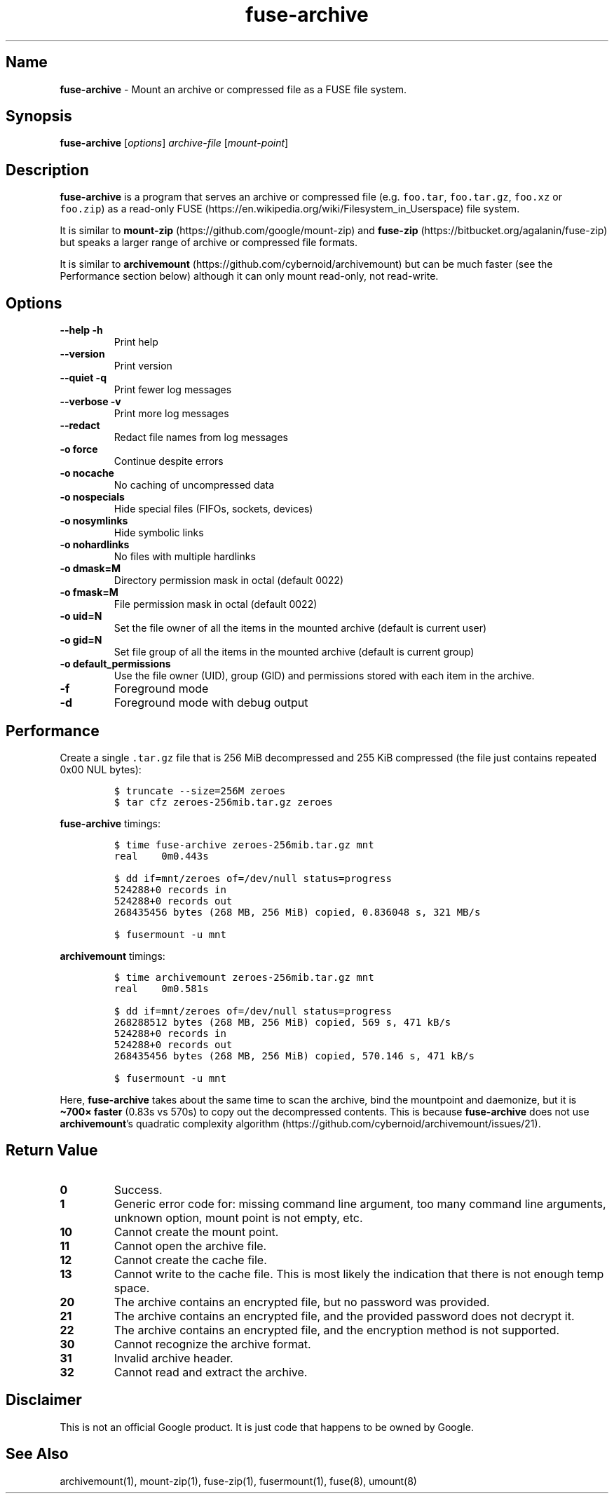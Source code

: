 .\" Automatically generated by Pandoc 3.1.3
.\"
.\" Define V font for inline verbatim, using C font in formats
.\" that render this, and otherwise B font.
.ie "\f[CB]x\f[]"x" \{\
. ftr V B
. ftr VI BI
. ftr VB B
. ftr VBI BI
.\}
.el \{\
. ftr V CR
. ftr VI CI
. ftr VB CB
. ftr VBI CBI
.\}
.TH "fuse-archive" "1" "September 2024" "fuse-archive 0.1.15" "User Manual"
.hy
.SH Name
.PP
\f[B]fuse-archive\f[R] - Mount an archive or compressed file as a FUSE
file system.
.SH Synopsis
.PP
\f[B]fuse-archive\f[R] [\f[I]options\f[R]] \f[I]archive-file\f[R]
[\f[I]mount-point\f[R]]
.SH Description
.PP
\f[B]fuse-archive\f[R] is a program that serves an archive or compressed
file (e.g.
\f[V]foo.tar\f[R], \f[V]foo.tar.gz\f[R], \f[V]foo.xz\f[R] or
\f[V]foo.zip\f[R]) as a read-only
FUSE (https://en.wikipedia.org/wiki/Filesystem_in_Userspace) file
system.
.PP
It is similar to
\f[B]mount-zip\f[R] (https://github.com/google/mount-zip) and
\f[B]fuse-zip\f[R] (https://bitbucket.org/agalanin/fuse-zip) but speaks
a larger range of archive or compressed file formats.
.PP
It is similar to
\f[B]archivemount\f[R] (https://github.com/cybernoid/archivemount) but
can be much faster (see the Performance section below) although it can
only mount read-only, not read-write.
.SH Options
.TP
\f[B]--help\f[R] \f[B]-h\f[R]
Print help
.TP
\f[B]--version\f[R]
Print version
.TP
\f[B]--quiet\f[R] \f[B]-q\f[R]
Print fewer log messages
.TP
\f[B]--verbose\f[R] \f[B]-v\f[R]
Print more log messages
.TP
\f[B]--redact\f[R]
Redact file names from log messages
.TP
\f[B]-o force\f[R]
Continue despite errors
.TP
\f[B]-o nocache\f[R]
No caching of uncompressed data
.TP
\f[B]-o nospecials\f[R]
Hide special files (FIFOs, sockets, devices)
.TP
\f[B]-o nosymlinks\f[R]
Hide symbolic links
.TP
\f[B]-o nohardlinks\f[R]
No files with multiple hardlinks
.TP
\f[B]-o dmask=M\f[R]
Directory permission mask in octal (default 0022)
.TP
\f[B]-o fmask=M\f[R]
File permission mask in octal (default 0022)
.TP
\f[B]-o uid=N\f[R]
Set the file owner of all the items in the mounted archive (default is
current user)
.TP
\f[B]-o gid=N\f[R]
Set file group of all the items in the mounted archive (default is
current group)
.TP
\f[B]-o default_permissions\f[R]
Use the file owner (UID), group (GID) and permissions stored with each
item in the archive.
.TP
\f[B]-f\f[R]
Foreground mode
.TP
\f[B]-d\f[R]
Foreground mode with debug output
.SH Performance
.PP
Create a single \f[V].tar.gz\f[R] file that is 256 MiB decompressed and
255 KiB compressed (the file just contains repeated 0x00 NUL bytes):
.IP
.nf
\f[C]
$ truncate --size=256M zeroes
$ tar cfz zeroes-256mib.tar.gz zeroes
\f[R]
.fi
.PP
\f[B]fuse-archive\f[R] timings:
.IP
.nf
\f[C]
$ time fuse-archive zeroes-256mib.tar.gz mnt
real    0m0.443s

$ dd if=mnt/zeroes of=/dev/null status=progress
524288+0 records in
524288+0 records out
268435456 bytes (268 MB, 256 MiB) copied, 0.836048 s, 321 MB/s

$ fusermount -u mnt
\f[R]
.fi
.PP
\f[B]archivemount\f[R] timings:
.IP
.nf
\f[C]
$ time archivemount zeroes-256mib.tar.gz mnt
real    0m0.581s

$ dd if=mnt/zeroes of=/dev/null status=progress
268288512 bytes (268 MB, 256 MiB) copied, 569 s, 471 kB/s
524288+0 records in
524288+0 records out
268435456 bytes (268 MB, 256 MiB) copied, 570.146 s, 471 kB/s

$ fusermount -u mnt
\f[R]
.fi
.PP
Here, \f[B]fuse-archive\f[R] takes about the same time to scan the
archive, bind the mountpoint and daemonize, but it is \f[B]\[ti]700×
faster\f[R] (0.83s vs 570s) to copy out the decompressed contents.
This is because \f[B]fuse-archive\f[R] does not use
\f[B]archivemount\f[R]\[cq]s quadratic complexity
algorithm (https://github.com/cybernoid/archivemount/issues/21).
.SH Return Value
.TP
\f[B]0\f[R]
Success.
.TP
\f[B]1\f[R]
Generic error code for: missing command line argument, too many command
line arguments, unknown option, mount point is not empty, etc.
.TP
\f[B]10\f[R]
Cannot create the mount point.
.TP
\f[B]11\f[R]
Cannot open the archive file.
.TP
\f[B]12\f[R]
Cannot create the cache file.
.TP
\f[B]13\f[R]
Cannot write to the cache file.
This is most likely the indication that there is not enough temp space.
.TP
\f[B]20\f[R]
The archive contains an encrypted file, but no password was provided.
.TP
\f[B]21\f[R]
The archive contains an encrypted file, and the provided password does
not decrypt it.
.TP
\f[B]22\f[R]
The archive contains an encrypted file, and the encryption method is not
supported.
.TP
\f[B]30\f[R]
Cannot recognize the archive format.
.TP
\f[B]31\f[R]
Invalid archive header.
.TP
\f[B]32\f[R]
Cannot read and extract the archive.
.SH Disclaimer
.PP
This is not an official Google product.
It is just code that happens to be owned by Google.
.SH See Also
.PP
archivemount(1), mount-zip(1), fuse-zip(1), fusermount(1), fuse(8),
umount(8)
